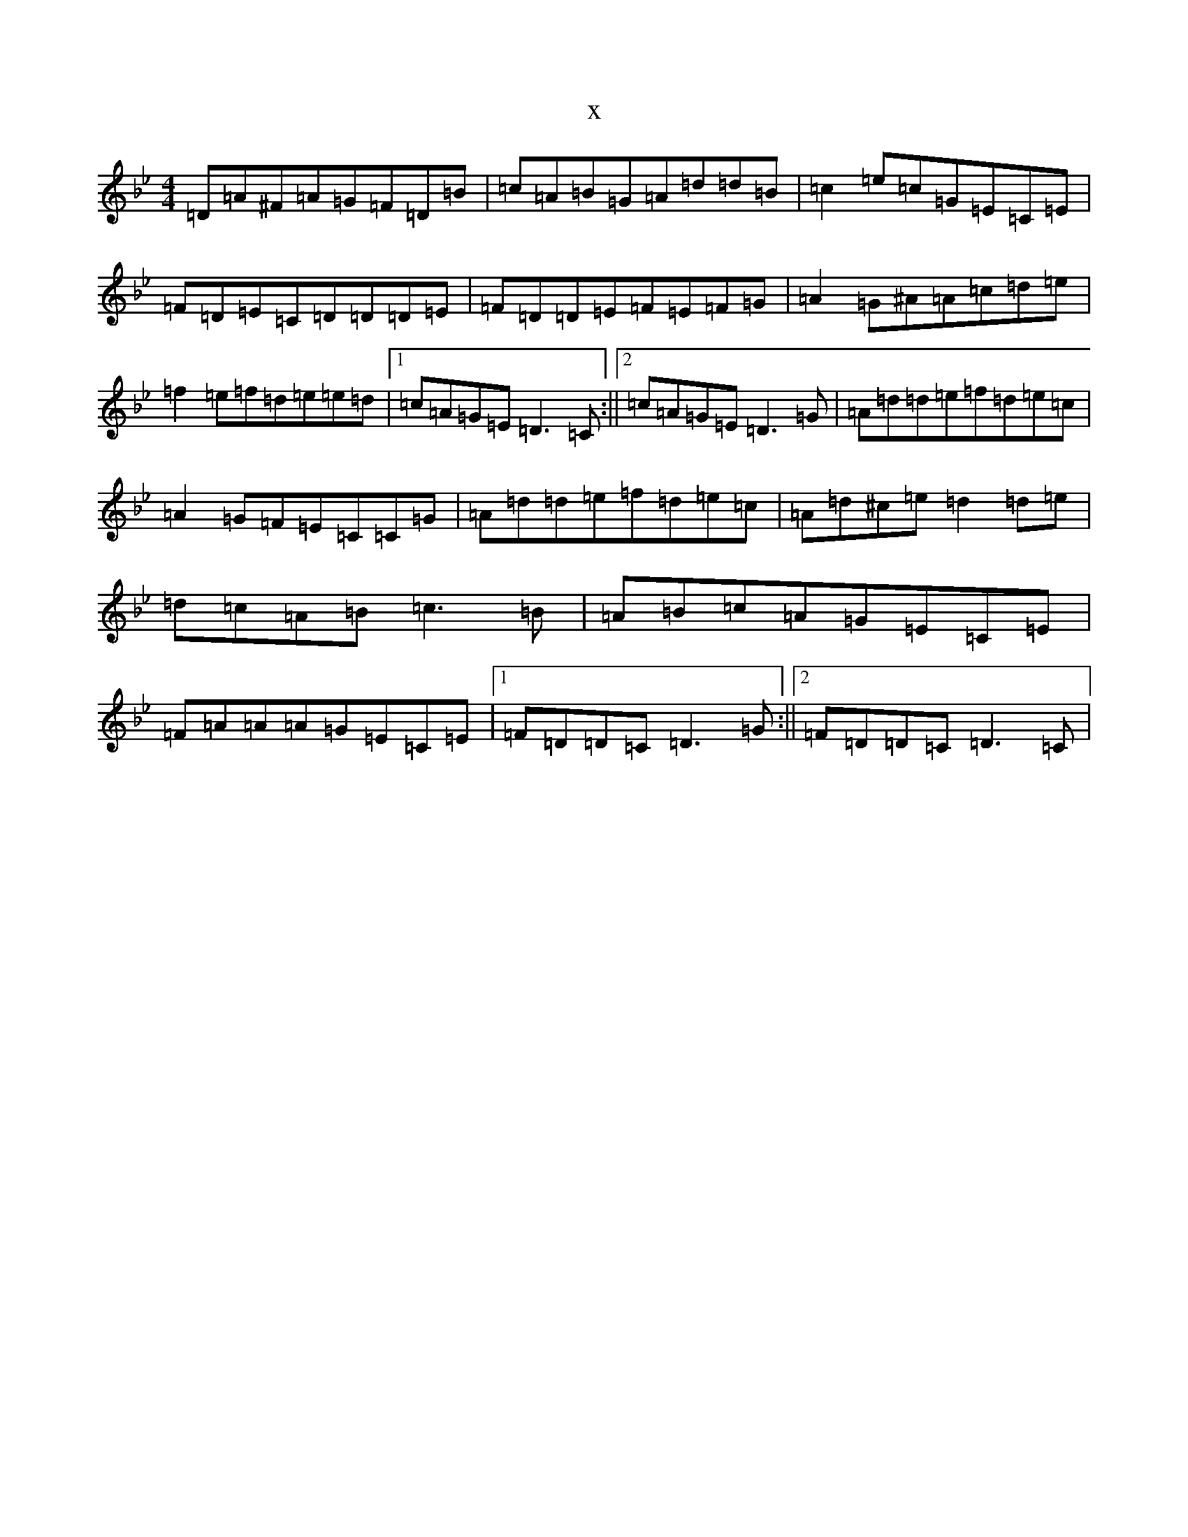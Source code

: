 X:1578
T:x
L:1/8
M:4/4
K: C Dorian
=D=A^F=A=G=F=D=B|=c=A=B=G=A=d=d=B|=c2=e=c=G=E=C=E|=F=D=E=C=D=D=D=E|=F=D=D=E=F=E=F=G|=A2=G^A=A=c=d=e|=f2=e=f=d=e=e=d|1=c=A=G=E=D3=C:||2=c=A=G=E=D3=G|=A=d=d=e=f=d=e=c|=A2=G=F=E=C=C=G|=A=d=d=e=f=d=e=c|=A=d^c=e=d2=d=e|=d=c=A=B=c3=B|=A=B=c=A=G=E=C=E|=F=A=A=A=G=E=C=E|1=F=D=D=C=D3=G:||2=F=D=D=C=D3=C|